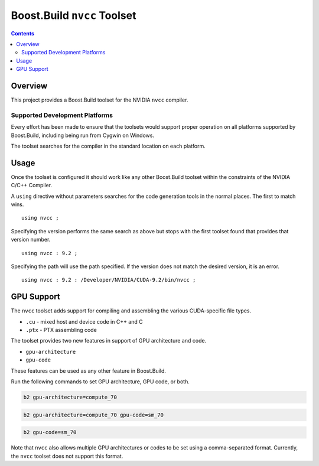 Boost.Build ``nvcc`` Toolset
============================

.. contents::

Overview
--------

This project provides a Boost.Build toolset for the NVIDIA ``nvcc``
compiler.

Supported Development Platforms
```````````````````````````````

Every effort has been made to ensure that the toolsets would support
proper operation on all platforms supported by Boost.Build, including
being run from Cygwin on Windows.

The toolset searches for the compiler in the standard location on each
platform.

Usage
-----

Once the toolset is configured it should work like any other
Boost.Build toolset within the constraints of the NVIDIA C/C++
Compiler.

A ``using`` directive without parameters searches for the code
generation tools in the normal places.  The first to match wins.

::

   using nvcc ;

Specifying the version performs the same search as above but stops
with the first toolset found that provides that version number.

::

   using nvcc : 9.2 ;

Specifying the path will use the path specified.  If the version does
not match the desired version, it is an error.

::

   using nvcc : 9.2 : /Developer/NVIDIA/CUDA-9.2/bin/nvcc ;

GPU Support
-----------

The ``nvcc`` toolset adds support for compiling and assembling the
various CUDA-specific file types.

* ``.cu`` - mixed host and device code in C++ and C
* ``.ptx`` - PTX assembling code

The toolset provides two new features in support of GPU architecture
and code.

* ``gpu-architecture``
* ``gpu-code``

These features can be used as any other feature in Boost.Build.

Run the following commands to set GPU architecture, GPU code, or both.

.. code::

   b2 gpu-architecture=compute_70

.. code::

   b2 gpu-architecture=compute_70 gpu-code=sm_70

.. code::

   b2 gpu-code=sm_70

Note that ``nvcc`` also allows multiple GPU architectures or codes to
be set using a comma-separated format.  Currently, the ``nvcc``
toolset does not support this format.

